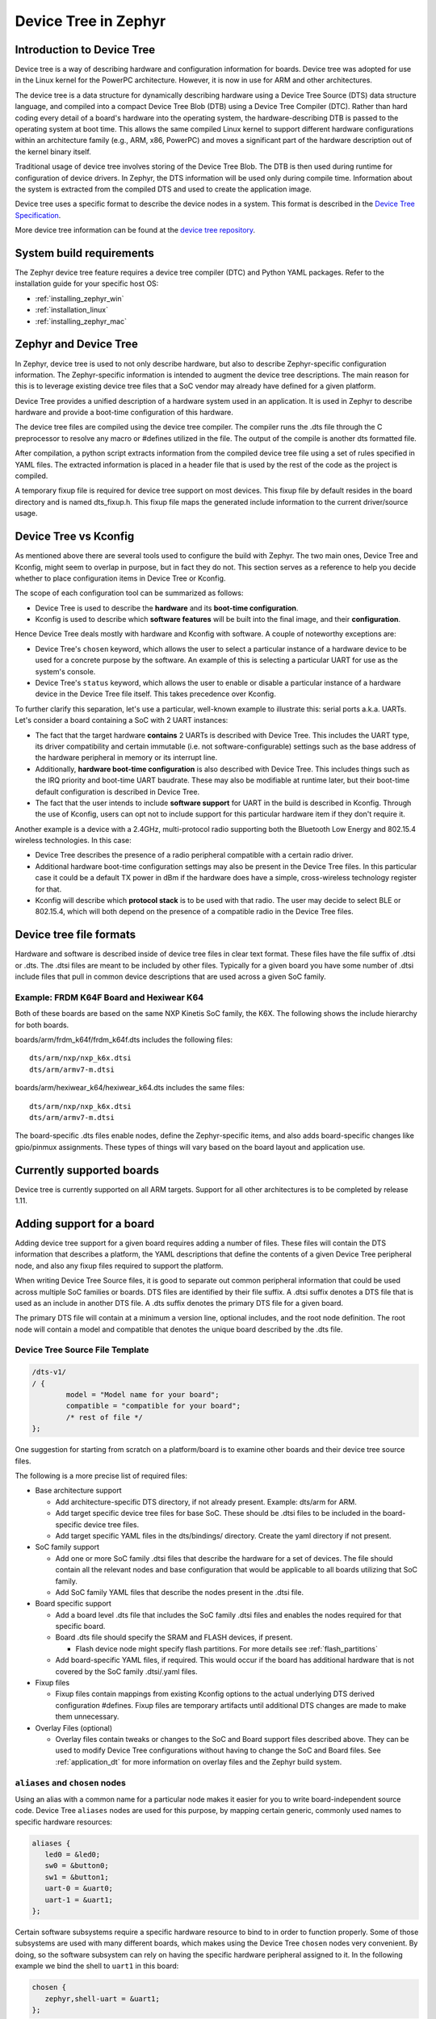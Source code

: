 .. _device-tree:

Device Tree in Zephyr
########################

Introduction to Device Tree
***************************

Device tree is a way of describing hardware and configuration information
for boards.  Device tree was adopted for use in the Linux kernel for the
PowerPC architecture.  However, it is now in use for ARM and other
architectures.

The device tree is a data structure for dynamically describing hardware
using a Device Tree Source (DTS) data structure language, and compiled
into a compact Device Tree Blob (DTB) using a Device Tree Compiler (DTC).
Rather than hard coding every detail of a board's hardware into the
operating system, the hardware-describing DTB is passed to the operating
system at boot time. This allows the same compiled Linux kernel to support
different hardware configurations within an architecture family (e.g., ARM,
x86, PowerPC) and moves a significant part of the hardware description out of
the kernel binary itself.

Traditional usage of device tree involves storing of the Device Tree Blob.
The DTB is then used during runtime for configuration of device drivers.  In
Zephyr, the DTS information will be used only during compile time.
Information about the system is extracted from the compiled DTS and used to
create the application image.

Device tree uses a specific format to describe the device nodes in a system.
This format is described in the `Device Tree Specification`_.

.. _Device Tree Specification: https://github.com/devicetree-org/devicetree-specification/releases

More device tree information can be found at the `device tree repository`_.

.. _device tree repository: https://git.kernel.org/pub/scm/utils/dtc/dtc.git


System build requirements
*************************

The Zephyr device tree feature requires a device tree compiler (DTC) and Python
YAML packages.  Refer to the installation guide for your specific host OS:

* :ref:`installing_zephyr_win`
* :ref:`installation_linux`
* :ref:`installing_zephyr_mac`


Zephyr and Device Tree
**********************

In Zephyr, device tree is used to not only describe hardware, but also to
describe Zephyr-specific configuration information.  The Zephyr-specific
information is intended to augment the device tree descriptions.  The main
reason for this is to leverage existing device tree files that a SoC vendor may
already have defined for a given platform.

Device Tree provides a unified description of a hardware system used in an
application. It is used in Zephyr to describe hardware and provide a boot-time
configuration of this hardware.

The device tree files are compiled using the device tree compiler.  The compiler
runs the .dts file through the C preprocessor to resolve any macro or #defines
utilized in the file.  The output of the compile is another dts formatted file.

After compilation, a python script extracts information from the compiled device
tree file using a set of rules specified in YAML files.  The extracted
information is placed in a header file that is used by the rest of the code as
the project is compiled.

A temporary fixup file is required for device tree support on most devices.
This fixup file by default resides in the board directory and is named
dts_fixup.h.  This fixup file maps the generated include information to the
current driver/source usage.

.. _dt_vs_kconfig:

Device Tree vs Kconfig
**********************

As mentioned above there are several tools used to configure the build with
Zephyr.
The two main ones, Device Tree and Kconfig, might seem to overlap in purpose,
but in fact they do not. This section serves as a reference to help you decide
whether to place configuration items in Device Tree or Kconfig.

The scope of each configuration tool can be summarized as follows:

* Device Tree is used to describe the **hardware** and its **boot-time
  configuration**.
* Kconfig is used to describe which **software features** will be built into
  the final image, and their **configuration**.

Hence Device Tree deals mostly with hardware and Kconfig with software.
A couple of noteworthy exceptions are:

* Device Tree's ``chosen`` keyword, which allows the user to select a
  particular instance of a hardware device to be used for a concrete purpose
  by the software. An example of this is selecting a particular UART for use as
  the system's console.
* Device Tree's ``status`` keyword, which allows the user to enable or disable
  a particular instance of a hardware device in the Device Tree file itself.
  This takes precedence over Kconfig.

To further clarify this separation, let's use a particular, well-known
example to illustrate this: serial ports a.k.a. UARTs. Let's consider a
board containing a SoC with 2 UART instances:

* The fact that the target hardware **contains** 2 UARTs is described with Device
  Tree. This includes the UART type, its driver compatibility and certain
  immutable (i.e. not software-configurable) settings such as the base address
  of the hardware peripheral in memory or its interrupt line.
* Additionally, **hardware boot-time configuration** is also described with Device
  Tree. This includes things such as the IRQ priority and boot-time UART
  baudrate. These may also be modifiable at runtime later, but their boot-time
  default configuration is described in Device Tree.
* The fact that the user intends to include **software support** for UART in the
  build is described in Kconfig. Through the use of Kconfig, users can opt not
  to include support for this particular hardware item if they don't require it.

Another example is a device with a 2.4GHz, multi-protocol radio supporting
both the Bluetooth Low Energy and 802.15.4 wireless technologies. In this case:

* Device Tree describes the presence of a radio peripheral compatible with a
  certain radio driver.
* Additional hardware boot-time configuration settings may also be present
  in the Device Tree files. In this particular case it could be a
  default TX power in dBm if the hardware does have a simple, cross-wireless
  technology register for that.
* Kconfig will describe which **protocol stack** is to be used with that radio.
  The user may decide to select BLE or 802.15.4, which will both depend on
  the presence of a compatible radio in the Device Tree files.

Device tree file formats
************************

Hardware and software is described inside of device tree files in clear text format.
These files have the file suffix of .dtsi or .dts.  The .dtsi files are meant to
be included by other files.  Typically for a given board you have some number of
.dtsi include files that pull in common device descriptions that are used across
a given SoC family.

Example: FRDM K64F Board and Hexiwear K64
=========================================

Both of these boards are based on the same NXP Kinetis SoC family, the K6X.  The
following shows the include hierarchy for both boards.

boards/arm/frdm_k64f/frdm_k64f.dts includes the following files::

  dts/arm/nxp/nxp_k6x.dtsi
  dts/arm/armv7-m.dtsi

boards/arm/hexiwear_k64/hexiwear_k64.dts includes the same files::

  dts/arm/nxp/nxp_k6x.dtsi
  dts/arm/armv7-m.dtsi

The board-specific .dts files enable nodes, define the Zephyr-specific items,
and also adds board-specific changes like gpio/pinmux assignments.  These types
of things will vary based on the board layout and application use.

Currently supported boards
**************************

Device tree is currently supported on all ARM targets.  Support for all other
architectures is to be completed by release 1.11.

Adding support for a board
**************************

Adding device tree support for a given board requires adding a number of files.
These files will contain the DTS information that describes a platform, the
YAML descriptions that define the contents of a given Device Tree peripheral
node, and also any fixup files required to support the platform.

When writing Device Tree Source files, it is good to separate out common
peripheral information that could be used across multiple SoC families or
boards.  DTS files are identified by their file suffix.  A .dtsi suffix denotes
a DTS file that is used as an include in another DTS file.  A .dts suffix
denotes the primary DTS file for a given board.

The primary DTS file will contain at a minimum a version line, optional
includes, and the root node definition.  The root node will contain a model and
compatible that denotes the unique board described by the .dts file.

Device Tree Source File Template
================================

.. code-block:: yaml

  /dts-v1/
  / {
          model = "Model name for your board";
          compatible = "compatible for your board";
          /* rest of file */
  };


One suggestion for starting from scratch on a platform/board is to examine other
boards and their device tree source files.

The following is a more precise list of required files:

* Base architecture support

  * Add architecture-specific DTS directory, if not already present.
    Example: dts/arm for ARM.
  * Add target specific device tree files for base SoC.  These should be
    .dtsi files to be included in the board-specific device tree files.
  * Add target specific YAML files in the dts/bindings/ directory.
    Create the yaml directory if not present.

* SoC family support

  * Add one or more SoC family .dtsi files that describe the hardware
    for a set of devices.  The file should contain all the relevant
    nodes and base configuration that would be applicable to all boards
    utilizing that SoC family.
  * Add SoC family YAML files that describe the nodes present in the .dtsi file.

* Board specific support

  * Add a board level .dts file that includes the SoC family .dtsi files
    and enables the nodes required for that specific board.
  * Board .dts file should specify the SRAM and FLASH devices, if present.

    * Flash device node might specify flash partitions. For more details see
      :ref:`flash_partitions`

  * Add board-specific YAML files, if required.  This would occur if the
    board has additional hardware that is not covered by the SoC family
    .dtsi/.yaml files.

* Fixup files

  * Fixup files contain mappings from existing Kconfig options to the actual
    underlying DTS derived configuration #defines.  Fixup files are temporary
    artifacts until additional DTS changes are made to make them unnecessary.

* Overlay Files (optional)

  * Overlay files contain tweaks or changes to the SoC and Board support files
    described above. They can be used to modify Device Tree configurations
    without having to change the SoC and Board files. See
    :ref:`application_dt` for more information on overlay files and the Zephyr
    build system.

.. _dt-alias-chosen:

``aliases`` and ``chosen`` nodes
================================

Using an alias with a common name for a particular node makes it easier for you
to write board-independent source code. Device Tree ``aliases`` nodes  are used
for this purpose, by mapping certain generic, commonly used names to specific
hardware resources:

.. code-block:: yaml

   aliases {
      led0 = &led0;
      sw0 = &button0;
      sw1 = &button1;
      uart-0 = &uart0;
      uart-1 = &uart1;
   };

Certain software subsystems require a specific hardware resource to bind to in
order to function properly. Some of those subsystems are used with many
different boards, which makes using the Device Tree ``chosen`` nodes very
convenient. By doing, so the software subsystem can rely on having the specific
hardware peripheral assigned to it. In the following example we bind the shell
to ``uart1`` in this board:

.. code-block:: yaml

   chosen {
      zephyr,shell-uart = &uart1;
   };

The full set of Zephyr-specific ``chosen`` nodes follows:

.. list-table::
   :header-rows: 1

   * - ``chosen`` node name
     - Generated symbol

   * - ``zephyr,flash``
     - ``CONFIG_FLASH``
   * - ``zephyr,sram``
     - ``CONFIG_SRAM``
   * - ``zephyr,ccm``
     - ``CONFIG_CCM``
   * - ``zephyr,console``
     - :option:`CONFIG_UART_CONSOLE_ON_DEV_NAME`
   * - ``zephyr,shell-uart``
     - :option:`CONFIG_UART_SHELL_ON_DEV_NAME`
   * - ``zephyr,bt-uart``
     - :option:`CONFIG_BT_UART_ON_DEV_NAME`
   * - ``zephyr,uart-pipe``
     - :option:`CONFIG_UART_PIPE_ON_DEV_NAME`
   * - ``zephyr,bt-mon-uart``
     - :option:`CONFIG_BT_MONITOR_ON_DEV_NAME`
   * - ``zephyr,uart-mcumgr``
     - :option:`CONFIG_UART_MCUMGR_ON_DEV_NAME`

As chosen properties tend to be related to software configuration, it can be
useful for the build system to know if a chosen property was defined. We
generate a define for each chosen property, for example:

``zephyr,flash`` will generate: ``#define DT_CHOSEN_ZEPHYR_FLASH 1``

Adding support for device tree in drivers
*****************************************

As drivers and other source code is converted over to make use of device tree
generated information, these drivers may require changes to match the generated
#define information.


Source Tree Hierarchy
*********************

The device tree files are located in a couple of different directories.  The
directory split is done based on architecture, and there is also a common
directory where architecture agnostic device tree and yaml files are located.

Assuming the current working directory is the ZEPHYR_BASE, the directory
hierarchy looks like the following::

  dts/common/
  dts/<ARCH>/
  dts/bindings/
  boards/<ARCH>/<BOARD>/

The common directories contain a skeleton.dtsi include file that defines the
address and size cells.  The yaml subdirectory contains common yaml files for
Zephyr-specific nodes/properties and generic device properties common across
architectures.

Example: Subset of DTS/YAML files for NXP FRDM K64F (Subject to Change)::

  dts/arm/armv7-m.dtsi
  dts/arm/k6x/nxp_k6x.dtsi
  boards/arm/frdm_k64f/frdm_k64f.dts
  dts/bindings/interrupt-controller/arm,v7m-nvic.yaml
  dts/bindings/gpio/nxp,kinetis-gpio.yaml
  dts/bindings/pinctrl/nxp,kinetis-pinmux.yaml
  dts/bindings/serial/nxp,kinetis-uart.yaml

YAML definitions for device nodes
*********************************

Device tree can describe hardware and configuration, but it doesn't tell the
system which pieces of information are useful, or how to generate configuration
data from the device tree nodes.  For this, we rely on YAML files to describe
the contents or definition of a device tree node.

A YAML description must be provided for every device node that is to be a source
of information for the system.  This YAML description can be used for more than
one purpose.  It can be used in conjunction with the device tree to generate
include information.  It can also be used to validate the device tree files
themselves.  A device tree file can successfully compile and still not contain
the necessary pieces required to build the rest of the software.  YAML provides
a means to detect that issue.

YAML files reside in a subdirectory inside the common and architecture-specific
device tree directories.  A YAML template file is provided to show the required
format.  This file is located at::

  dts/bindings/device_node.yaml.template

YAML files must end in a .yaml suffix.  YAML files are scanned during the
information extraction phase and are matched to device tree nodes via the
compatible property.
